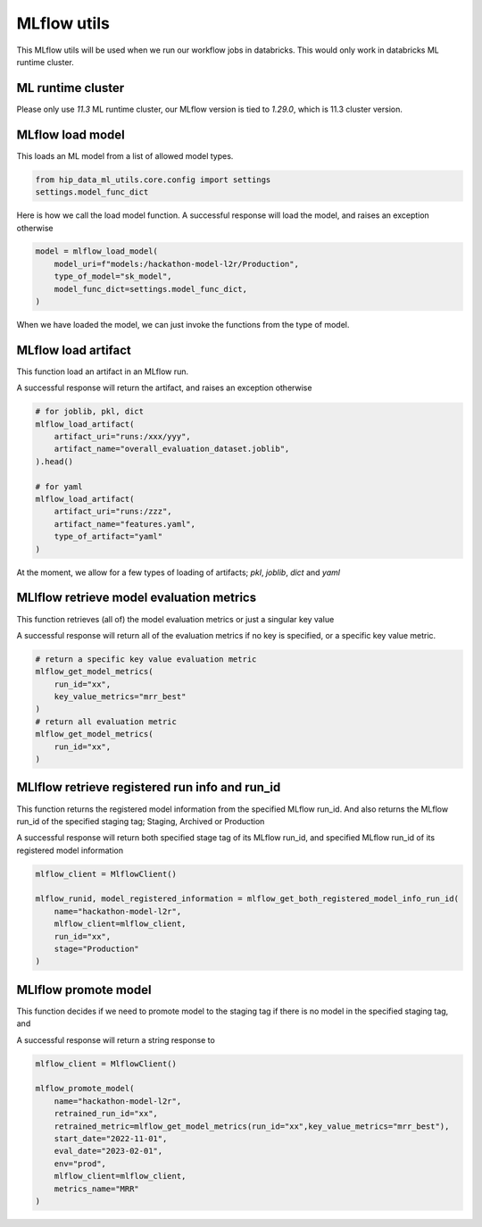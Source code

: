 MLflow utils
============

This MLflow utils will be used when we run our workflow jobs in databricks. This would only work in databricks ML runtime cluster.

ML runtime cluster
------------------

Please only use `11.3` ML runtime cluster, our MLflow version is tied to `1.29.0`, which is 11.3 cluster version.

.. image:: ../_static/mlflow_databricks_runtime_version.png
   :align: center

MLflow load model
-----------------
This loads an ML model from a list of allowed model types.

.. code-block:: python

   from hip_data_ml_utils.core.config import settings
   settings.model_func_dict

.. image:: ../_static/allowed_model_types.png
   :align: center

Here is how we call the load model function. A successful response will load the model, and raises an exception otherwise

.. code-block:: python

   model = mlflow_load_model(
       model_uri=f"models:/hackathon-model-l2r/Production",
       type_of_model="sk_model",
       model_func_dict=settings.model_func_dict,
   )

When we have loaded the model, we can just invoke the functions from the type of model.

.. image:: ../_static/mlflow_load_model_utils.png
   :align: center


MLflow load artifact
--------------------
This function load an artifact in an MLflow run.

A successful response will return the artifact, and raises an exception otherwise

.. code-block:: python

   # for joblib, pkl, dict
   mlflow_load_artifact(
       artifact_uri="runs:/xxx/yyy",
       artifact_name="overall_evaluation_dataset.joblib",
   ).head()

   # for yaml
   mlflow_load_artifact(
       artifact_uri="runs:/zzz",
       artifact_name="features.yaml",
       type_of_artifact="yaml"
   )

.. image:: ../_static/mlflow_load_artifact_utils.png
   :align: center

At the moment, we allow for a few types of loading of artifacts; `pkl`, `joblib`, `dict` and `yaml`


MLlflow retrieve model evaluation metrics
-----------------------------------------
This function retrieves (all of) the model evaluation metrics or just a singular key value

A successful response will return all of the evaluation metrics if no key is specified, or a specific key value metric.

.. code-block:: python

   # return a specific key value evaluation metric
   mlflow_get_model_metrics(
       run_id="xx",
       key_value_metrics="mrr_best"
   )
   # return all evaluation metric
   mlflow_get_model_metrics(
       run_id="xx",
   )

.. image:: ../_static/mlflow_get_metrics.png
   :align: center

MLlflow retrieve registered run info and run_id
-----------------------------------------------
This function returns the registered model information from the specified MLflow run_id.
And also returns the MLflow run_id of the specified staging tag; Staging, Archived or Production

A successful response will return both specified stage tag of its MLflow run_id, and specified MLflow run_id of its registered model information

.. code-block:: python

   mlflow_client = MlflowClient()

   mlflow_runid, model_registered_information = mlflow_get_both_registered_model_info_run_id(
       name="hackathon-model-l2r",
       mlflow_client=mlflow_client,
       run_id="xx",
       stage="Production"
   )

.. image:: ../_static/mlflow_registered_model_info_runid_utils.png
   :align: center

MLlflow promote model
---------------------
This function decides if we need to promote model to the staging tag if there is no model in the specified staging tag, and

A successful response will return a string response to

.. code-block:: python

   mlflow_client = MlflowClient()

   mlflow_promote_model(
       name="hackathon-model-l2r",
       retrained_run_id="xx",
       retrained_metric=mlflow_get_model_metrics(run_id="xx",key_value_metrics="mrr_best"),
       start_date="2022-11-01",
       eval_date="2023-02-01",
       env="prod",
       mlflow_client=mlflow_client,
       metrics_name="MRR"
   )

.. image:: ../_static/mlflow_promote_model_utils.png
   :align: center
